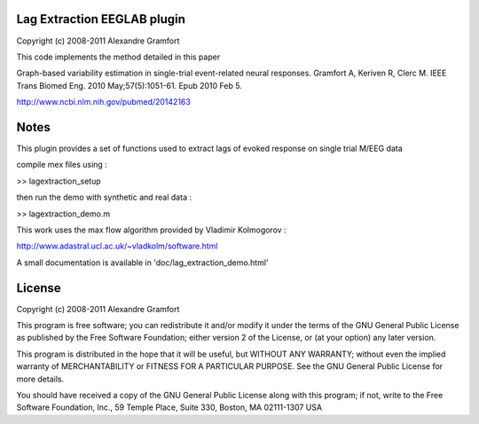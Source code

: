 Lag Extraction EEGLAB plugin
----------------------------

Copyright (c) 2008-2011 Alexandre Gramfort

This code implements the method detailed in this paper

Graph-based variability estimation in single-trial event-related neural responses.
Gramfort A, Keriven R, Clerc M.
IEEE Trans Biomed Eng. 2010 May;57(5):1051-61. Epub 2010 Feb 5.

http://www.ncbi.nlm.nih.gov/pubmed/20142163

Notes
-----

This plugin provides a set of functions used to extract lags of
evoked response on single trial M/EEG data

compile mex files using :

>> lagextraction_setup

then run the demo with synthetic and real data :

>> lagextraction_demo.m

This work uses the max flow algorithm provided by Vladimir Kolmogorov :

http://www.adastral.ucl.ac.uk/~vladkolm/software.html

A small documentation is available in 'doc/lag_extraction_demo.html'

License
-------

Copyright (c) 2008-2011 Alexandre Gramfort

This program is free software; you can redistribute it and/or modify
it under the terms of the GNU General Public License as published by
the Free Software Foundation; either version 2 of the License, or
(at your option) any later version.

This program is distributed in the hope that it will be useful,
but WITHOUT ANY WARRANTY; without even the implied warranty of
MERCHANTABILITY or FITNESS FOR A PARTICULAR PURPOSE.  See the
GNU General Public License for more details.

You should have received a copy of the GNU General Public License
along with this program; if not, write to the Free Software
Foundation, Inc., 59 Temple Place, Suite 330, Boston, MA  02111-1307  USA
